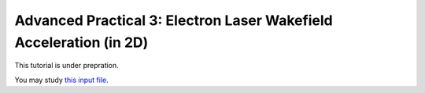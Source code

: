Advanced Practical 3: Electron Laser Wakefield Acceleration (in 2D)
------------------------------------------------------------------------------

This tutorial is under prepration.

You may study `this input file <laser_wake.py>`_.
